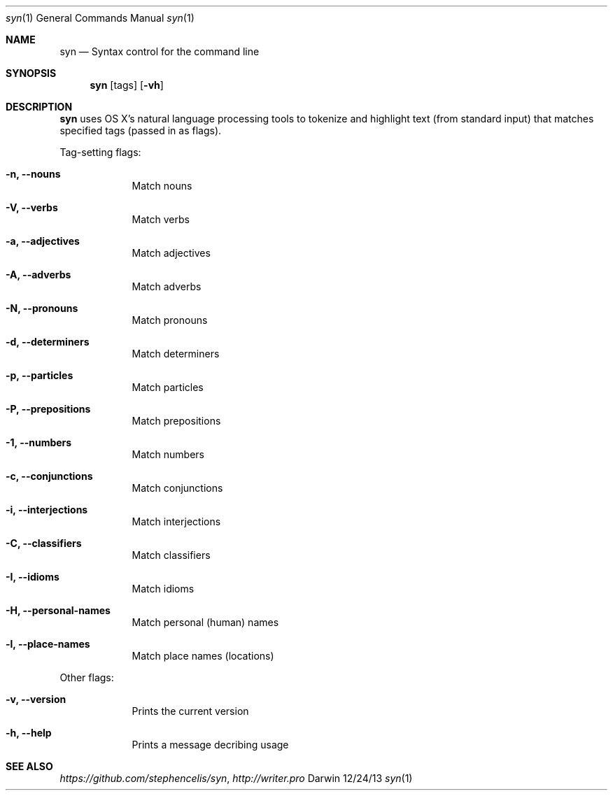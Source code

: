 .\"Modified from man(1) of FreeBSD, the NetBSD mdoc.template, and mdoc.samples.
.\"See Also:
.\"man mdoc.samples for a complete listing of options
.\"man mdoc for the short list of editing options
.\"/usr/share/misc/mdoc.template
.Dd 12/24/13               \" DATE
.Dt syn 1      \" Program name and manual section number 
.Os Darwin
.Sh NAME                 \" Section Header - required - don't modify 
.Nm syn
.\" The following lines are read in generating the apropos(man -k) database. Use only key
.\" words here as the database is built based on the words here and in the .ND line. 
.\" Use .Nm macro to designate other names for the documented program.
.Nd Syntax control for the command line
.\" .Nd macro parsed for whatis database.
.Sh SYNOPSIS             \" Section Header - required - don't modify
.Nm
.Op tags
.Op Fl vh                \" [-vh]
.Sh DESCRIPTION          \" Section Header - required - don't modify
.Nm
uses OS X's natural language processing tools to tokenize and highlight text (from standard input) that matches specified tags (passed in as flags).
.\" Underlining is accomplished with the .Ar macro
.Pp                      \" Inserts a space
Tag-setting flags:
.Bl -tag -width -indent  \" Differs from above in tag removed 
.It Fl n, -nouns        \"-n flag as a list item
Match nouns
.It Fl V, -verbs
Match verbs
.It Fl a, -adjectives
Match adjectives
.It Fl A, -adverbs
Match adverbs
.It Fl N, -pronouns
Match pronouns
.It Fl d, -determiners
Match determiners
.It Fl p, -particles
Match particles
.It Fl P, -prepositions
Match prepositions
.It Fl 1, -numbers
Match numbers
.It Fl c, -conjunctions
Match conjunctions
.It Fl i, -interjections
Match interjections
.It Fl C, -classifiers
Match classifiers
.It Fl I, -idioms
Match idioms
.It Fl H, -personal-names
Match personal (human) names
.It Fl l, -place-names
Match place names (locations)
.El                      \" Ends the list
.Pp
Other flags:
.Bl -tag -width -indent  \" Differs from above in tag removed 
.It Fl v, -version
Prints the current version
.It Fl h, -help
Prints a message decribing usage
.El                      \" Ends the list
.\" .Sh ENVIRONMENT      \" May not be needed
.\" .Bl -tag -width "ENV_VAR_1" -indent \" ENV_VAR_1 is width of the string ENV_VAR_1
.\" .It Ev ENV_VAR_1
.\" Description of ENV_VAR_1
.\" .It Ev ENV_VAR_2
.\" Description of ENV_VAR_2
.\" .El                      
.\" .Sh FILES                \" File used or created by the topic of the man page
.\" .Bl -tag -width "/Users/joeuser/Library/really_long_file_name" -compact
.\" .It Pa /usr/share/file_name
.\" FILE_1 description
.\" .It Pa /Users/joeuser/Library/really_long_file_name
.\" FILE_2 description
.\" .El                      \" Ends the list
.\" .Sh DIAGNOSTICS       \" May not be needed
.\" .Bl -diaggg.\" .It Diagnostic Tag
.\" Diagnostic informtion here.
.\" .It Diagnostic Tag
.\" Diagnostic informtion here.
.\" .El
.Sh SEE ALSO
.\" List links in ascending order by section, alphabetically within a section.
.\" Please do not reference files that do not exist without filing a bug report
.Xr https://github.com/stephencelis/syn ,
.Xr http://writer.pro
.\" .Sh BUGS              \" Document known, unremedied bugs
.\" .Sh HISTORY           \" Document history if command behaves in a unique manner

